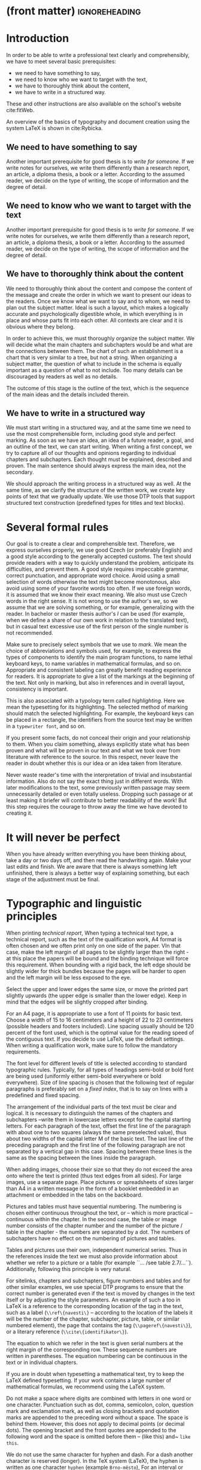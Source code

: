 * (front matter)                                              :ignoreheading:
#+OPTIONS: texht:nil toc:nil author:nil
#+LATEX_CLASS: fitthesis
#+LATEX_CLASS_OPTIONS: [english,odsaz]
#+BIND: org-latex-title-command ""
# zadani = includes zadani.pdf
# print = B&W links and logo
# cprint = B&W links, color logo
# %\graphicspath{{obrazky-figures/}{./obrazky-figures/}}
#+LaTeX_HEADER: \input{metadata}
#+LaTeX_HEADER: \usepackage[figure,table]{totalcount}
#+BEGIN_LaTeX
\maketitle
\setlength{\parskip}{0pt}
{\hypersetup{hidelinks}\tableofcontents}
\iftotalfigures\listoffigures\fi
\iftotaltables\listoftables\fi
\iftwoside\cleardoublepage\fi
\setlength{\parskip}{0.5\bigskipamount}
#+END_LaTeX

* Introduction
In order to be able to write a professional text clearly and comprehensibly, we
have to meet several basic prerequisites:
- we need to have something to say,
- we need to know who we want to target with the text,
- we have to thoroughly think about the content,
- we have to write in a structured way.

These and other instructions are also available on the school's website
cite:fitWeb.

An overview of the basics of typography and document creation using the system
\LaTeX{} is shown in cite:Rybicka.

** We need to have something to say
Another important prerequisite for good thesis is to /write for someone/. If
we write notes for ourselves, we write them differently than a research report,
an article, a diploma thesis, a book or a letter. According to the assumed
reader, we decide on the type of writing, the scope of information and the
degree of detail.

** We need to know who we want to target with the text
Another important prerequisite for good thesis is to /write for someone/. If
we write notes for ourselves, we write them differently than a research report,
an article, a diploma thesis, a book or a letter. According to the assumed
reader, we decide on the type of writing, the scope of information and the
degree of detail.

** We have to thoroughly think about the content
We need to thoroughly think about the content and compose the content of the
message and create the order in which we want to present our ideas to the
readers. Once we know what we want to say and to whom, we need to plan out the
subject matter. Ideal is such a layout, which makes a logically accurate and
psychologically digestible whole, in which everything is in place and whose
parts fit into each other. All contexts are clear and it is obvious where they
belong.

In order to achieve this, we must thoroughly organize the subject matter. We
will decide what the main chapters and subchapters would be and what are the
connections between them. The chart of such an establishment is a chart that is
very similar to a tree, but not a string. When organizing a subject matter, the
question of what to include in the schema is equally important as a question of
what to not include. Too many details can be discouraged by readers as well as
no details.

The outcome of this stage is the outline of the text, which is the sequence of
the main ideas and the details included therein.

** We have to write in a structured way
We must start writing in a structured way, and at the same time we need to use
the most comprehensible form, including good style and perfect marking.  As soon
as we have an idea, an idea of a future reader, a goal, and an outline of the
text, we can start writing. When writing a first concept, we try to capture all
of our thoughts and opinions regarding to individual chapters and
subchapters. Each thought must be explained, described and proven. The main
sentence should always express the main idea, not the secondary.

We should approach the writing process in a structured way as well. At the same
time, as we clarify the structure of the written work, we create key points of
text that we gradually update. We use those DTP tools that support structured
text construction (predefined types for titles and text blocks).

* Several formal rules
Our goal is to create a clear and comprehensible text. Therefore, we express
ourselves properly, we use good Czech (or preferably English) and a good style
according to the generally accepted customs. The text should provide readers
with a way to quickly understand the problem, anticipate its difficulties, and
prevent them. A good style requires impeccable grammar, correct punctuation, and
appropriate word choice. Avoid using a small selection of words otherwise the
text might become monotonous, also avoid using some of your favorite words too
often. If we use foreign words, it is assumed that we know their exact
meaning. We also must use Czech words in the right sense. It is not wrong to use
the author's /we/, so we assume that we are solving something, or for
example, generalizing with the reader. In bachelor or master thesis author's
/I/ can be used (for example, when we define a share of our own work in
relation to the translated text), but in casual text excessive use of the first
person of the single number is not recommended.

Make sure to precisely select symbols that we use to /mark/. We mean the
choice of abbreviations and symbols used, for example, to express the types of
components to identify the main program functions, to name lethal keyboard keys,
to name variables in mathematical formulas, and so on. Appropriate and
consistent labeling can greatly benefit reading experience for readers. It is
appropriate to give a list of the markings at the beginning of the text. Not
only in marking, but also in references and in overall layout, consistency is
important.

This is also associated with a typology term called /highlighting/. Here we mean
the typesetting for its highlighting. The selected method of marking should
match the selected highlighting. For example, the keyboard keys can be placed in
a rectangle, the identifiers from the source text may be written in a
~typewriter font~, and so on.

If you present some facts, do not conceal their origin and your relationship to
them. When you claim something, always explicitly state what has been proven and
what will be proven in our text and what we took over from literature with
reference to the source. In this respect, never leave the reader in doubt
whether this is our idea or an idea taken from literature.

Never waste reader's time with the interpretation of trivial and insubstantial
information. Also do not say the exact thing just in different words. With later
modifications to the text, some previously written passage may seem
unnecessarily detailed or even totally useless. Dropping such passage or at
least making it briefer will contribute to better readability of the work! But
this step requires the courage to throw away the time we have devoted to
creating it.

* It will never be perfect
When you have already written everything you have been thinking about, take a
day or two days off, and then read the handwriting again. Make your last edits
and finish. We are aware that there is always something left unfinished, there
is always a better way of explaining something, but each stage of the adjustment
must be final.

* Typographic and linguistic principles
When printing /technical report/, When typing a technical text type, a
technical report, such as the text of the qualification work, A4 format is often
chosen and we often print only on one side of the paper. VIn that case, make the
left margin of all pages to be slightly larger than the right - at this place
the papers will be bound and the binding technique will force this
requirement. When bounding with a rigid back, the left edge should be slightly
wider for thick bundles because the pages will be harder to open and the left
margin will be less exposed to the eye.

Select the upper and lower edges the same size, or move the printed part
slightly upwards (the upper edge is smaller than the lower edge). Keep in mind
that the edges will be slightly cropped after binding.

For an A4 page, it is appropriate to use a font of 11 points for basic
text. Choose a width of 15 to 16 centimeters and a height of 22 to 23
centimeters (possible headers and footers included). Line spacing usually should
be 120 percent of the font used, which is the optimal value for the reading
speed of the contiguous text. If you decide to use LaTeX, use the default
settings. When writing a qualification work, make sure to follow the mandatory
requirements.

The font level for different levels of title is selected according to standard
typographic rules.  Typically, for all types of headings semi-bold or bold font
are being used (uniformly either semi-bold everywhere or bold everywhere). Size
of line spacing is chosen that the following text of regular paragraphs is
preferably set on a /fixed index/, that is to say on lines with a predefined
and fixed spacing.

The arrangement of the individual parts of the text must be clear and
logical. It is necessary to distinguish the names of the chapters and
subchapters --write them in lowercase letters except for the capital starting
letters. For each paragraph of the text, offset the first line of the paragraph
with about one to two squares (always the same preselected value), thus about
two widths of the capital letter M of the basic text. The last line of the
preceding paragraph and the first line of the following paragraph are not
separated by a vertical gap in this case. Spacing between these lines is the
same as the spacing between the lines inside the paragraph.

When adding images, choose their size so that they do not exceed the area onto
where the text is printed (thus text edges from all sides). For large images,
use a separate page. Place pictures or spreadsheets of sizes larger than A4 in a
written message in the form of a booklet embedded in an attachment or embedded
in the tabs on the backboard.

Pictures and tables must have sequential numbering. The numbering is chosen
either continuous throughout the text, or -- which is more practical --
continuous within the chapter. In the second case, the table or image number
consists of the chapter number and the number of the picture / table in the
chapter - the numbers are separated by a dot. The numbers of subchapters have no
effect on the numbering of pictures and tables.

Tables and pictures use their own, independent numerical series. Thus in the
references inside the text we must also provide information about whether we
refer to a picture or a table (for example ``\ldots /see table
2.7/\ldots``). Additionally, following this principle is very natural.

For sitelinks, chapters and subchapters, figure numbers and tables and for other
similar examples, we use special DTP programs to ensure that the correct number
is generated even if the text is moved by changes in the text itself or by
adjusting the style parameters. An example of such a too in LaTeX is a reference
to the corresponding location of the tag in the text, such as a label
(~\\ref\{navesti\}~ -- according to the location of the labels it will be the
number of the chapter, subchapter, picture, table, or similar numbered element),
the page that contains the tag (~\\pageref\{navesti\}~), or a literary reference
(~\\cite\{identifikator\}~).

The equation to which we refer in the text is given serial numbers at the right
margin of the corresponding row. These sequence numbers are written in
parentheses. The equation numbering can be continuous in the text or in
individual chapters.

If you are in doubt when typesetting a mathematical text, try to keep the LaTeX
defined typesetting. If your work contains a large number of mathematical
formulas, we recommend using the LaTeX system.

Do not make a space where digits are combined with letters in one word or one
character.  Punctuation such as dot, comma, semicolon, colon, question mark and
exclamation mark, as well as closing brackets and quotation marks are appended
to the preceding word without a space. The space is behind them. However, this
does not apply to decimal points (or decimal dots). The opening bracket and the
front quotes are appended to the following word and the space is omitted before
them -- (like this) and~ ~like this~.

We do not use the same character for hyphen and dash. For a dash another
character is reserved (longer). In the TeX system (LaTeX), the hyphen is written
as one character ~hyphen~ (example ~Brno-město~), For an interval or
pairs, rivals, and similarly the source text uses a pair of characters ~dash~
(such as ~match Sparta -- Slavie~; ~price 23--25 Crowns~), For the
distinctive separation of a part of the sentence, for the distinct separation of
the inserted sentence, for the expression of an unspoken idea, and in other
situations (see Czech Spelling Rules), the longest type of dash is used, which
is written in the source text as three characters ~dash~ (such as ~Another
term --- however it may seem insignificant --- will be informally defined in the
following paragraph.~). For the mathematical minus symbol, a different character
is used. In TeX system it is written as a normal minus symbol in the source text
(thus symbol ~dash~). The typesetting in the mathematical environment where
the formula is surrounded by dollars will ensure that the correct output is
generated.

The forward slash is written without spaces. For example, the school year
2008/2009.

The rules for writing abbreviations are set out in Czech Spelling Rules
cite:Pravidla. For other reasons, it is appropriate to have this book at hand.

** What is a standard page?
Term /standard page/ refers to the assessment of the extent of the work, not
the number of sheets printed. From the historical point of view, it is the
number of pages of manuscript written on a typewriter on special preprinted
forms, with an average length of 60 characters per line and 30 lines per page of
the manuscript. Because of the correctio nmarkers, line spacing 2 (every other
row) was used. These data (the number of characters per line, the number of rows
and the line spacing between them) do not determine to the final printed
result. They are only used for range assessment. One standard page is therefore
60 * 30 = 1800 characters. Images included in the text are counted in the scope
of the written work approximately same as the amount of text that would produce
the same size in the resulting document.

The approximate range of work in standard pages can be determined by the /Word
Count/ function in the Microsoft Word /Tools menu/ by dividing the value
/Characters (including spaces)/ by constant 1800. Only the text written in the
core of the work is included in the scope of work. Parts such as abstract,
keywords, statements, content, literature, or attachments do not count towards
the scope of work. Therefore, it is necessary first to select the core of the
work and then have the number of characters counted for you. You can estimate
the approximate range of images manually. Similarly, you can use
OpenOffice. When using LaTeX, the situation is a bit more complicated. For a
rough estimate of the number of standard pages, you can use the sum of sizes of
the source files of the work divided by a constant of about 2000 (normally we
would divide by 1800, but in the source files there are also commands which are
not counted in the range). For a more accurate estimate, plain text from PDF can
be extracted (for example, using the cut-and-paste or /Save as Text.../ method
and divide it by 1800.

* Conclusion
The final chapter includes an evaluation of the achieved results with a special
emphasis on the student's own contribution. A compulsory assessment of the
project's development will also be required, the student will present ideas
based on the experience with the project and will also show the connections to
the just completed projects.
* (bibliography, start of appendix)                           :ignoreheading:
#+BEGIN_LaTeX
\makeatletter
\def\@openbib@code{\addcontentsline{toc}{chapter}{Bibliography}}
\makeatother
\bibliographystyle{bib-styles/englishiso}

\begin{flushleft}
\bibliography{projekt}
\end{flushleft}
\iftwoside\cleardoublepage\fi

% Appendices
\appendix
\appendixpage
\iftwoside\cleardoublepage\fi

\startcontents[chapters]
% \setlength{\parskip}{0pt}
% \printcontents[chapters]{l}{0}{\setcounter{tocdepth}{2}}
% \setlength{\parskip}{0.5\bigskipamount}
\iftwoside\cleardoublepage\fi
#+END_LaTeX

* Obsah přiloženého paměťového média
...
* Plakát
...
